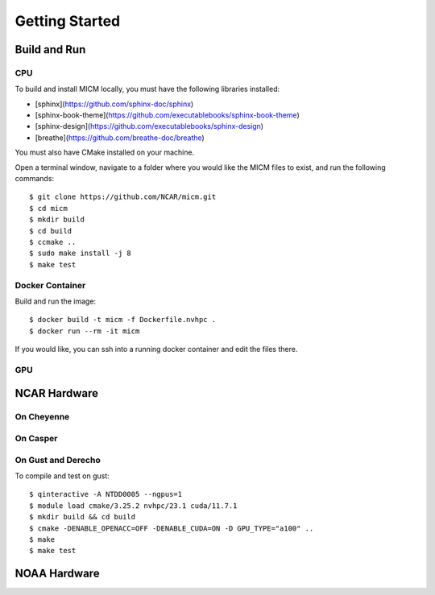 

Getting Started
===============

Build and Run
-------------

CPU
~~~
To build and install MICM locally, you must have the following libraries installed:

- [sphinx](https://github.com/sphinx-doc/sphinx)
- [sphinx-book-theme](https://github.com/executablebooks/sphinx-book-theme)
- [sphinx-design](https://github.com/executablebooks/sphinx-design)
- [breathe](https://github.com/breathe-doc/breathe)

You must also have CMake installed on your machine.

Open a terminal window, navigate to a folder where you would like the MICM files to exist,
and run the following commands::

    $ git clone https://github.com/NCAR/micm.git
    $ cd micm
    $ mkdir build
    $ cd build
    $ ccmake ..
    $ sudo make install -j 8
    $ make test

Docker Container
~~~~~~~~~~~~~~~~

Build and run the image::

    $ docker build -t micm -f Dockerfile.nvhpc .
    $ docker run --rm -it micm

If you would like, you can ssh into a running docker container and edit the files there.

GPU
~~~

NCAR Hardware
-------------

On Cheyenne
~~~~~~~~~~~

On Casper
~~~~~~~~~

On Gust and Derecho
~~~~~~~~~~~~~~~~~~~
To compile and test on gust::

    $ qinteractive -A NTDD0005 --ngpus=1
    $ module load cmake/3.25.2 nvhpc/23.1 cuda/11.7.1
    $ mkdir build && cd build
    $ cmake -DENABLE_OPENACC=OFF -DENABLE_CUDA=ON -D GPU_TYPE="a100" ..
    $ make
    $ make test

NOAA Hardware
-------------

